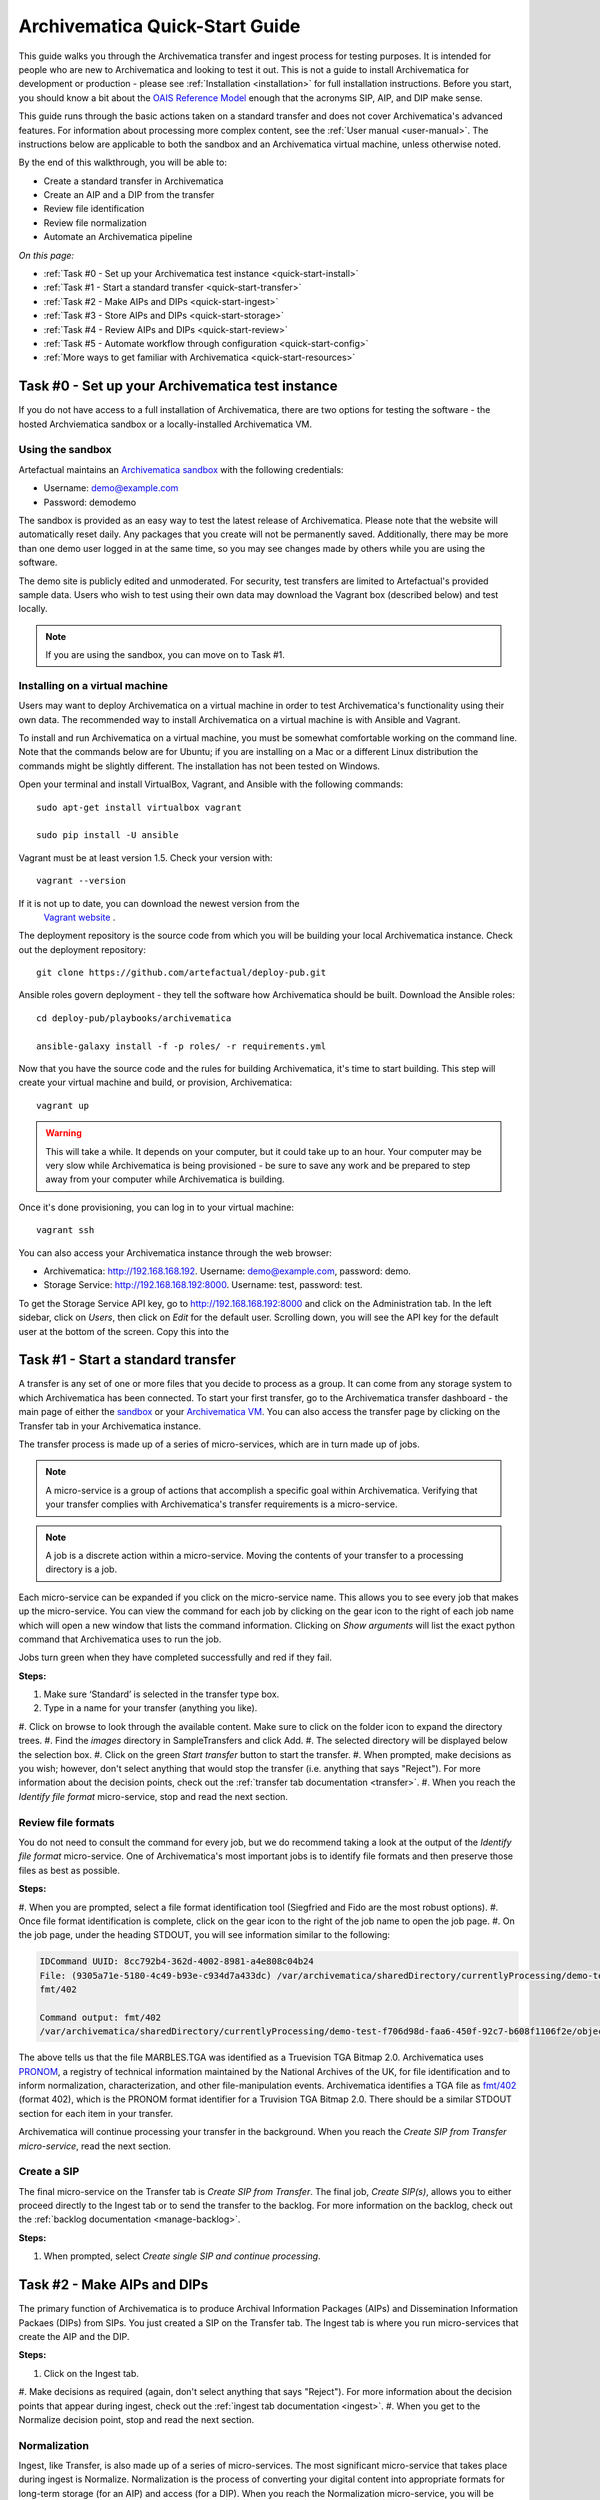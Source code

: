 .. _quick-start:

===============================
Archivematica Quick-Start Guide
===============================

This guide walks you through the Archivematica transfer and ingest process 
for testing purposes. It is intended for people who are new to Archivematica and 
looking to test it out. This is not a guide to install Archivematica for 
development or production - please see :ref:`Installation <installation>` for 
full installation instructions. Before you start, you should know a bit about the 
`OAIS Reference Model <http://www.oclc.org/research/publications/library/2000/lavoie-oais.html>`_
enough that the acronyms SIP, AIP, and DIP make sense.

This guide runs through the basic actions taken on a standard transfer and does 
not cover Archivematica's advanced features. For information about processing 
more complex content, see the :ref:`User manual <user-manual>`. The instructions 
below are applicable to both the sandbox and an Archivematica virtual machine, 
unless otherwise noted.

By the end of this walkthrough, you will be able to:

* Create a standard transfer in Archivematica
* Create an AIP and a DIP from the transfer
* Review file identification
* Review file normalization
* Automate an Archivematica pipeline

*On this page:*

* :ref:`Task #0 - Set up your Archivematica test instance <quick-start-install>`
* :ref:`Task #1 - Start a standard transfer <quick-start-transfer>`
* :ref:`Task #2 - Make AIPs and DIPs <quick-start-ingest>`
* :ref:`Task #3 - Store AIPs and DIPs <quick-start-storage>`
* :ref:`Task #4 - Review AIPs and DIPs <quick-start-review>`
* :ref:`Task #5 - Automate workflow through configuration <quick-start-config>`
* :ref:`More ways to get familiar with Archivematica <quick-start-resources>`

.. _quick-start-install:

Task #0 - Set up your Archivematica test instance
-------------------------------------------------

If you do not have access to a full installation of Archivematica, there are two
options for testing the software - the hosted Archviematica sandbox or a 
locally-installed Archivematica VM.

Using the sandbox
=================

Artefactual maintains an `Archivematica sandbox <sandbox.archivematica.org>`_ 
with the following credentials:

* Username: demo@example.com
* Password: demodemo

The sandbox is provided as an easy way to test the latest release of Archivematica.
Please note that the website will automatically reset daily. Any packages that 
you create will not be permanently saved. Additionally, there may be more than 
one demo user logged in at the same time, so you may see changes made by others 
while you are using the software.

The demo site is publicly edited and unmoderated. For security, test transfers 
are limited to Artefactual's provided sample data. Users who wish to test using 
their own data may download the Vagrant box (described below) and test
locally.

.. note::

  If you are using the sandbox, you can move on to Task #1.

Installing on a virtual machine
===============================

Users may want to deploy Archivematica on a virtual machine in order to test 
Archivematica's functionality using their own data. The recommended way to 
install Archivematica on a virtual machine is with Ansible and Vagrant.

To install and run Archivematica on a virtual machine, you must be somewhat
comfortable working on the command line. Note that the commands below are for 
Ubuntu; if you are installing on a Mac or a different Linux distribution the 
commands might be slightly different. The installation has not been tested on 
Windows.

Open your terminal and install VirtualBox, Vagrant, and Ansible with the 
following commands::

  sudo apt-get install virtualbox vagrant

  sudo pip install -U ansible

Vagrant must be at least version 1.5. Check your version with::

  vagrant --version

If it is not up to date, you can download the newest version from the
 `Vagrant website <https://www.vagrantup.com/downloads.html>`_ .

The deployment repository is the source code from which you will be building your
local Archivematica instance. Check out the deployment repository::

  git clone https://github.com/artefactual/deploy-pub.git

Ansible roles govern deployment - they tell the software how Archivematica should
be built. Download the Ansible roles::

  cd deploy-pub/playbooks/archivematica

  ansible-galaxy install -f -p roles/ -r requirements.yml

Now that you have the source code and the rules for building Archivematica, it's
time to start building. This step will create your virtual machine and build, or
provision, Archivematica::

  vagrant up

.. warning::

  This will take a while. It depends on your computer, but it could take up to 
  an hour. Your computer may be very slow while Archivematica is being 
  provisioned - be sure to save any work and be prepared to step away from your 
  computer while Archivematica is building.

Once it's done provisioning, you can log in to your virtual machine::

  vagrant ssh

You can also access your Archivematica instance through the web browser:

* Archivematica: `<http://192.168.168.192>`_. Username: demo@example.com, password: demo.
* Storage Service: `<http://192.168.168.192:8000>`_. Username: test, password: test.

To get the Storage Service API key, go to `<http://192.168.168.192:8000>`_
and click on the Administration tab. In the left sidebar, click on *Users*, then
click on *Edit* for the default user. Scrolling down, you will see the API key 
for the default user at the bottom of the screen. Copy this into the

.. _quick-start-transfer:

Task #1 - Start a standard transfer
-----------------------------------

A transfer is any set of one or more files that you decide to process as a group.
It can come from any storage system to which Archivematica has been connected.
To start your first transfer, go to the Archivematica transfer dashboard - the 
main page of either the `sandbox <sandbox.archivematica.org>`_ or your
`Archivematica VM <http://192.168.168.192>`_. You can also access the transfer 
page by clicking on the Transfer tab in your Archivematica instance.

The transfer process is made up of a series of micro-services, which are in turn
made up of jobs.

.. note::

   A micro-service is a group of actions that accomplish a specific goal within 
   Archivematica. Verifying that your transfer complies with Archivematica's 
   transfer requirements is a micro-service. 

.. note::

   A job is a discrete action within a micro-service. Moving the contents of your 
   transfer to a processing directory is a job. 

Each micro-service can be expanded if you click on the micro-service name. This 
allows you to see every job that makes up the micro-service. You can view the 
command for each job by clicking on the gear icon to the right of each job name 
which will open a new window that lists the command information. Clicking on 
*Show arguments* will list the exact python command that Archivematica uses to 
run the job. 

Jobs turn green when they have completed successfully and red if they fail.

**Steps:**

#. Make sure ‘Standard’ is selected in the transfer type box.
#. Type in a name for your transfer (anything you like).
#. Click on browse to look through the available content. Make sure to click on 
the folder icon to expand the directory trees.
#. Find the *images* directory in SampleTransfers and click Add.
#. The selected directory will be displayed below the selection box.
#. Click on the green *Start transfer* button to start the transfer.
#. When prompted, make decisions as you wish; however, don't select anything 
that would stop the transfer (i.e. anything that says "Reject"). For more 
information about the decision points, check out the :ref:`transfer tab documentation <transfer>`.
#. When you reach the *Identify file format* micro-service, stop and read the 
next section.

Review file formats
===================

You do not need to consult the command for every job, but we do recommend taking
a look at the output of the *Identify file format* micro-service. One of 
Archivematica's most important jobs is to identify file formats and then preserve 
those files as best as possible.

**Steps:**

#. When you are prompted, select a file format identification tool (Siegfried 
and Fido are the most robust options).
#. Once file format identification is complete, click on the gear icon to the 
right of the job name to open the job page.
#. On the job page, under the heading STDOUT, you will see information similar 
to the following:

.. code-block:: none

  IDCommand UUID: 8cc792b4-362d-4002-8981-a4e808c04b24
  File: (9305a71e-5180-4c49-b93e-c934d7a433dc) /var/archivematica/sharedDirectory/currentlyProcessing/demo-test-f706d98d-faa6-450f-92c7-b608f1106f2e/objects/pictures/MARBLES.TGA
  fmt/402

  Command output: fmt/402
  /var/archivematica/sharedDirectory/currentlyProcessing/demo-test-f706d98d-faa6-450f-92c7-b608f1106f2e/objects/pictures/MARBLES.TGA identified as a Truevision TGA Bitmap 2.0

The above tells us that the file MARBLES.TGA was identified as a Truevision TGA
Bitmap 2.0. Archivematica uses `PRONOM <https://www.nationalarchives.gov.uk/PRONOM/Default.aspx>`_,
a registry of technical information maintained by the National Archives of the UK,
for file identification and to inform normalization, characterization, and other
file-manipulation events. Archivematica identifies a TGA file as
`fmt/402 <https://www.nationalarchives.gov.uk/PRONOM/fmt/402>`_ (format 402),
which is the PRONOM format identifier for a Truvision TGA Bitmap 2.0. There 
should be a similar STDOUT section for each item in your transfer.

Archivematica will continue processing your transfer in the background. When you 
reach the *Create SIP from Transfer micro-service*, read the next section.

Create a SIP
============

The final micro-service on the Transfer tab is *Create SIP from Transfer*. The
final job, *Create SIP(s)*, allows you to either proceed directly to the Ingest
tab or to send the transfer to the backlog. For more information on the backlog,
check out the :ref:`backlog documentation <manage-backlog>`.

**Steps:**

#. When prompted, select *Create single SIP and continue processing*.

.. _quick-start-ingest:

Task #2 - Make AIPs and DIPs
----------------------------

The primary function of Archivematica is to produce Archival Information Packages
(AIPs) and Dissemination Information Packaes (DIPs) from SIPs.  You just created 
a SIP on the Transfer tab. The Ingest tab is where you run micro-services that 
create the AIP and the DIP.

**Steps:**

#. Click on the Ingest tab.
#. Make decisions as required (again, don't select anything that says "Reject"). 
For more information about the decision points that appear during ingest, check 
out the :ref:`ingest tab documentation <ingest>`.
#. When you get to the Normalize decision point, stop and read the next section.

Normalization
=============

Ingest, like Transfer, is also made up of a series of micro-services. The most
significant micro-service that takes place during ingest is Normalize. 
Normalization is the process of converting your digital content into appropriate 
formats for long-term storage (for an AIP) and access (for a DIP). When you reach 
the Normalization micro-service, you will be prompted to decide how you would 
like to normalize your content.

**Steps:**

#. Select *Normalize for preservation and access* when prompted. By selecting 
this option, you are telling Archivematica that you would like to create a 
preservation copy (AIP) and an access copy (DIP) of the contents of your SIP.
#. Once normalization is complete, you will be prompted to approve normalization. 
Before selecting approve, click on the small page icon next to the drop down menu.
#. The Normalization Report will open in a separate tab. Information on how to 
read this report is included below.
#. In your main tab, click on the Preservation Planning tab at the top of the 
page. When the Preservation Planning tab is open, search for "SVG" (or whatever 
file format you would like to review). Click on the name of the file format.
#. You should now have two tabs open - the Normalization Report and the 
Preservation Planning page. Go back to the Normalization Report and review the 
next two sections.

Reviewing normalization for preservation
++++++++++++++++++++++++++++++++++++++++

The Normalization Report details whether or not normalization was attempted on the
contents of your SIP. This screenshot shows the report for lion.svg, identified
as a Scalable Vector Graphic, with the preservation columnns highlighted.

.. image:: images/normalization-report-preservation.png
   :align: left
   :width: 100%
   :alt: A row of the Normalization Report with the preservation columns 
   indicated by a red box.

If you return to the Preservation Planning tab where you searched for SVG, you 
can see that SVG files are considered a preservation format. Therefore, the 
Normalization Report indicates the following:

* Preservation normalization was attempted.
* Preservation normalization did not fail.
* The image was already in a preservation format.

Essentially, this means that preservation normalization kicked off, but 
Archivematica realized that the file was already in a preservation format and so 
no action was taken.

Reviewing normalization for access
++++++++++++++++++++++++++++++++++

This screenshot shows the report for lion.svg with the access columnns 
highlighted.

.. image:: images/normalization-report-access.png
   :align: left
   :width: 100%
   :alt: A row of the Normalization Report with the access columns indicated by 
   a red box.

For access normalization, the report indicates the following:

* Access normalization was attempted.
* Access normalization did not fail.
* The image was not in an access format.

To review what this means for lion.svg, we'll dig a little deeper into the 
Preservation Planning tab.

**Steps:**

#. Navigate back to the Preservation Planning tab.
#. Scroll down and find the *Normalization* section in the left-hand sidebar. 
Click on *Rules*.
#. Search for "Scalable Vector Graphics" (or whatever file format you are 
analyzing).

The results show the Access and Normalization rules for SVG files. Under the 
Command column we can see that the preferred access format for an SVG is 
PDF. Archivematica follows these rules to create access copies, so we can infer 
from the Normalization Report that a PDF copy of the SVG file has been 
successfully created for the DIP. You can confirm this by checking the 
command output for the *Normalize for access* job (similar to how you checked 
the command output for *Identify file format*, above) or by reviewing the DIP 
once it has been stored.

Continue processing your ingest, stopping when you reach the AIP and DIP 
decision points.

.. _quick-start-storage:

Task #3 - Store AIPs and DIPs
-----------------------------

Archivematica is a tool for creating packages. In a production environment, 
storage occurs externally to Archivematica in a storage system selected by the 
user or institution, but for the sake of this demo we'll store our AIP and DIP in 
Archivematica's default internal storage.

AIPs should always be stored first. Because the packages are smaller, storage 
options for DIPs are usually the first to appear, so it's tempting to store them 
right away. However, if anything goes wrong with your AIP, you would then have to 
delete the DIP from the storage and access systems. Dealing with the AIP first 
allows you to store and provide access to DIPs knowing that that the AIP is 
secure.

**Steps:**

#. Process your ingest until the *Store AIP* and *Upload DIP* micro-services
prompt you for a decision point.
#. Select "Store AIP" from the *Store AIP* dropdown.
#. In a moment, another decision point will prompt you to select a storage 
location for your AIP. There should only be one option - "Store AIP in standard 
Archivematica directory". Select this option.
#. Once the AIP is stored successfully, you can move on to dealing with the DIP. 
Neither a locally-installed Archivematica VM nor the sandbox is hooked up to an 
access system, so under *Upload DIP* select "Store DIP".
#. You will be prompted to select a storage location for your DIP. There should 
only be one option - "Store DIP in standard Archivematica directory". Select 
this option.

Your AIP and DIP are now stored in Archivematica's internal storage. The 
Archivematica workflow is complete!

.. _quick-start-review:

Task #4 - Review AIPs and DIPs
------------------------------

Now that your AIP and DIP have been stored, they can be reviewed.

Review AIP
==========

**Steps:**

#. Click on the Archival Storage tab. You should see your AIP listed in the 
search results there, but if not, you can search for it using the name you gave 
it in Task #1.
#. Depending on the version of Archivematica you are using, clicking on the name 
of the AIP will either open the AIP Details page or immediately download the AIP. 
If you end up on the AIP Details page, click on the ‘download’ button.
#. Once it's downloaded, open the AIP. You will need to a program capable of 
opening 7zip files installed on your computer. If required, you can download 
7Zip here: http://www.7-zip.org/download.html
#. Once you have the AIP extracted, navigate through the folders until you find 
the objects directory. This directory contains the original images from your 
transfer as well as the preservation copies. You can compare the file formats in 
the objects directory to the rules in the Preservation Planning tab.
#. Navigate through the folders until you find the METS file and open it in a 
web browser or text editor. It will be titled something like 
"METS.7e58760a-e357-4165-9428-26f5bb2ba8ee.xml".
#. Find the <mets:fileSec> tag in the METS. Within the fileSec, you should be 
able to find information about every item in your original transfer - these are 
in the section tagged <mets:fileGrp USE="original">. Scrolling down, you can 
view complementary information for each of the preservation copies - this is in 
the section tagged <mets:fileGrp USE="preservation">.

The METS.xml file is very long because it contains all of the information about 
your files as well as information about the processes and tools that acted on 
those original files. For more information about the contents and structure of 
the METS file, check out the `Archivematica wiki <https://wiki.archivematica.org/METS>`_.

Review DIP
==========

.. note::

  This section is only applicable to those using a VM. The Archivematica sandbox 
  does not allow access to the Storage Service.

**Steps:**

#. In order to retrieve the DIP, you need to access the Archivematica Storage 
Service. Add ":8000" to the end of your Archivematica VM's URL (i.e. http://192.168.168.192:8000/). 
The default login is test/test.
#. In the Storage Service, click on the Packages tab.
#. On the far right side of the page there is a search box. Search for your DIP 
by entering the name you gave it in Task #1.
#. You should see two results. One is your AIP and the other is the DIP, indicated 
under the "Type" column.
#. Once you've identified which file is your DIP, click on "Download".
#. Once it's downloaded, open the DIP. You will need to a program capable of 
opening tar files installed on your computer. 7Zip, mentioned above, can open 
TAR files: http://www.7-zip.org/download.html
#. Once you have the DIP extracted, open the objects directory. This directory 
contains the access copies derived from your original images. You can compare 
the file formats in the objects directory to the rules in the Preservation 
Planning tab.
#. The DIP also contains a thumbnails directory, which has small JPG versions of 
your images. If the image could not be converted to a JPG (as is the case with 
an SVG file), a generic icon is included instead.

.. _quick-start-config:

Task #5 - Automate workflow through configuration
-------------------------------------------------

Clicking on the Administration tab opens up Archivematica's processing 
configurations screen, the most basic way of automating Archivematica. Each of 
the decision points that you encountered during the Archivematica test that you 
ran in Steps #1 to #3 can be automated on this page. This is mostly used if you 
know you will be making the same decision each time you encounter a decision 
point.

**Steps:**

#. Click on the Administration tab. You will see a single processing 
configuration listed, called ‘default’.
#. Review the different options and make changes as you like. 
You will recognize the options from the decision points you made during previous 
tasks.

For example, you may want to automate the compression algorithm and level 
because you always want to use the same compression tool and you always want to 
compress packages at the same rate. To set the compression-related processing 
configurations:

#. Check the box next to *Select compression algorithm*.
#. Using the dropdown to the right, select a compression algorithm
 - *7z using bzip2* is the most common.
#. Check the box next to *Select compression level*
#. Using the dropdown to the right, select a compression level - *5 - normal 
compression mode* is a good balance between speed and size.

We recommend that you run several tests in Archivematica before setting
up the processing configurations. As you become more familiar with Archivematica,
you will begin to recognize which decisions you make over and over again. These
are great candidates for automation via the processing configurations.

.. _quick-start-resources:

More ways to get familiar with Archivematica
--------------------------------------------

This tutorial covers a very basic Archivematica workflow. For information about 
processing more complex content, see the :ref:`User manual <user-manual>`.

The tasks above are based on the Archivematica Worksheet first developed by 
Justin Simpson for the HEAP-AIM25 Network Meeting in November 2016. The worksheet 
runs through several more examples of Archivematica workflows. It is available 
for download via the `Archivematica Camp Github repo <https://github.com/artefactual-labs/archivematica-camp>`_.
Feel free to use this worksheet for personal use or in a teaching context - see 
the licence file in the repo.

:ref:`Back to the top <quick-start>`
